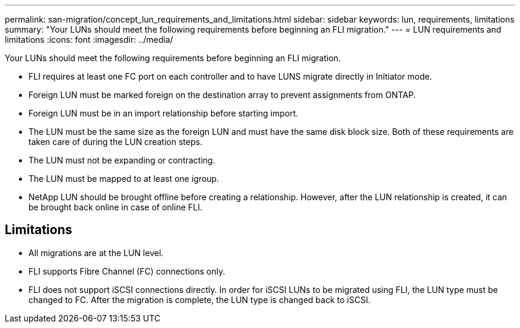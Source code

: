 ---
permalink: san-migration/concept_lun_requirements_and_limitations.html
sidebar: sidebar
keywords: lun, requirements, limitations
summary: "Your LUNs should meet the following requirements before beginning an FLI migration."
---
= LUN requirements and limitations
:icons: font
:imagesdir: ../media/

[.lead]
Your LUNs should meet the following requirements before beginning an FLI migration.

* FLI requires at least one FC port on each controller and to have LUNS migrate directly in Initiator mode.
* Foreign LUN must be marked foreign on the destination array to prevent assignments from ONTAP.
* Foreign LUN must be in an import relationship before starting import.
* The LUN must be the same size as the foreign LUN and must have the same disk block size. Both of these requirements are taken care of during the LUN creation steps.
* The LUN must not be expanding or contracting.
* The LUN must be mapped to at least one igroup.
* NetApp LUN should be brought offline before creating a relationship. However, after the LUN relationship is created, it can be brought back online in case of online FLI.

== Limitations

* All migrations are at the LUN level.
* FLI supports Fibre Channel (FC) connections only.
* FLI does not support iSCSI connections directly. In order for iSCSI LUNs to be migrated using FLI, the LUN type must be changed to FC. After the migration is complete, the LUN type is changed back to iSCSI.
